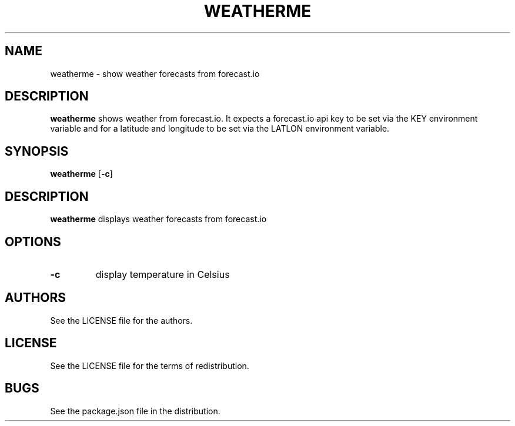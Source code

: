 .TH WEATHERME 1 
.SH NAME
weatherme \- show weather forecasts from forecast.io 
.SH DESCRIPTION
.B weatherme
shows weather from forecast.io. It expects a forecast.io api key to be set via the KEY environment variable and for a latitude and longitude to be set via the LATLON environment variable. 
.SH SYNOPSIS
.B weatherme 
.RB [ \-c ]
.SH DESCRIPTION
.B weatherme
displays weather forecasts from forecast.io
.SH OPTIONS
.TP
.B \-c
display temperature in Celsius
.SH AUTHORS
See the LICENSE file for the authors.
.SH LICENSE
See the LICENSE file for the terms of redistribution.
.SH BUGS
See the package.json file in the distribution.

